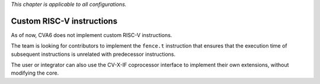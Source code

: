 ﻿..
   Copyright (c) 2023 OpenHW Group
   Copyright (c) 2023 Thales DIS design services SAS

   SPDX-License-Identifier: Apache-2.0 WITH SHL-2.1

.. Level 1
   =======

   Level 2
   -------

   Level 3
   ~~~~~~~

   Level 4
   ^^^^^^^

.. _cva6_custom_instructions:

*This chapter is applicable to all configurations.*

Custom RISC-V instructions
==========================
As of now, CVA6 does not implement custom RISC-V instructions.

The team is looking for contributors to implement the ``fence.t`` instruction that ensures that the execution time of subsequent instructions is unrelated with predecessor instructions.

The user or integrator can also use the CV-X-IF coprocessor interface to implement their own extensions, without modifying the core.
